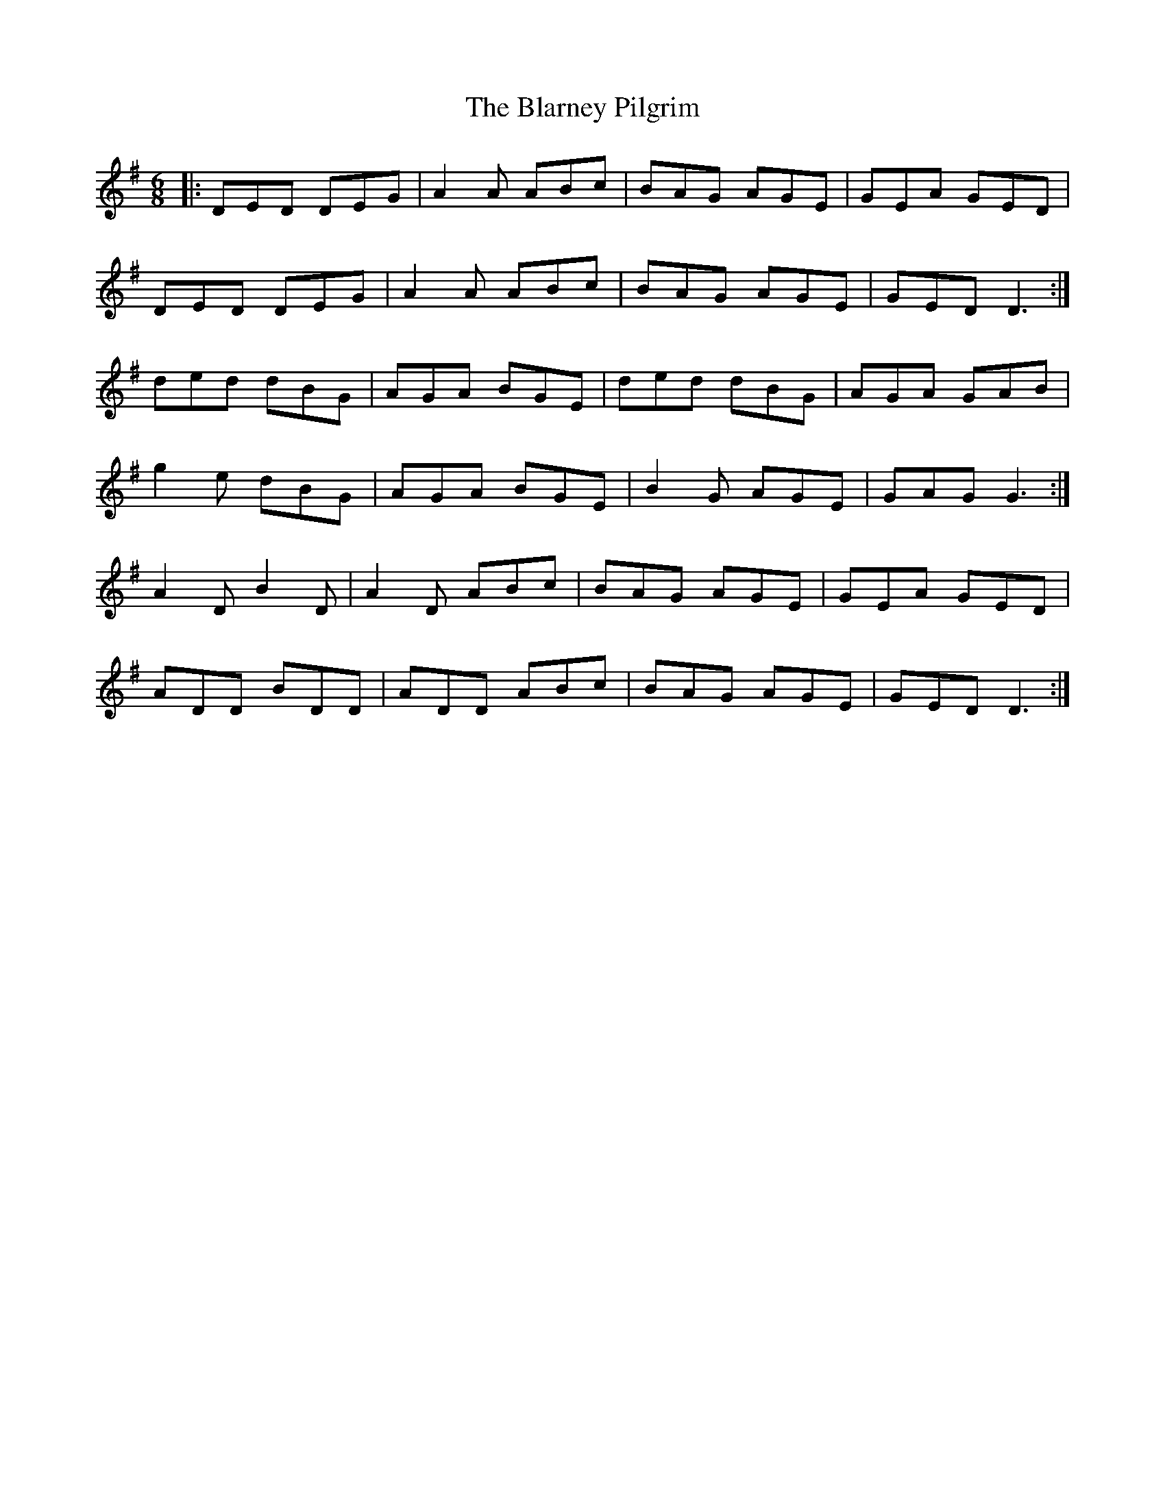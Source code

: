 X: 70
T: The Blarney Pilgrim
R: jig
M: 6/8
L: 1/8
K: Dmix
|:DED DEG| A2A ABc| BAG AGE| GEA GED|
DED DEG|A2A ABc|BAG AGE| GED D3:|
ded dBG|AGA BGE| ded dBG|AGA GAB|
g2e dBG|AGA BGE|B2G AGE| GAG G3:|
A2D B2D| A2D ABc|BAG AGE|GEA GED|
ADD BDD|ADD ABc|BAG AGE|GED D3:|
